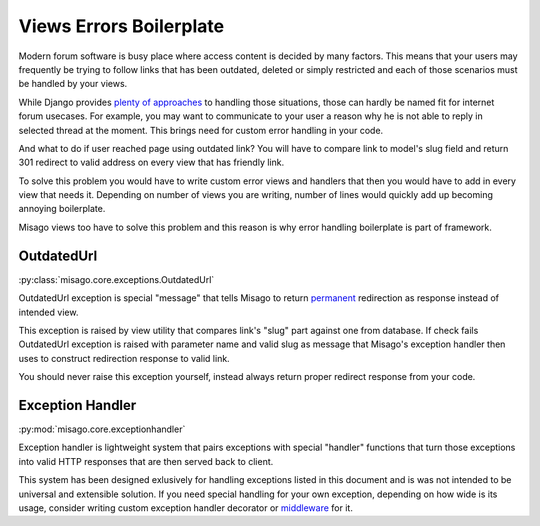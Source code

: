 ========================
Views Errors Boilerplate
========================

Modern forum software is busy place where access content is decided by many factors. This means that your users may frequently be trying to follow links that has been outdated, deleted or simply restricted and each of those scenarios must be handled by your views.

While Django provides `plenty of approaches <https://docs.djangoproject.com/en/dev/topics/http/views/#returning-errors>`_ to handling those situations, those can hardly be named fit for internet forum usecases. For example, you may want to communicate to your user a reason why he is not able to reply in selected thread at the moment. This brings need for custom error handling in your code.

And what to do if user reached page using outdated link? You will have to compare link to model's slug field and return 301 redirect to valid address on every view that has friendly link.

To solve this problem you would have to write custom error views and handlers that then you would have to add in every view that needs it. Depending on number of views you are writing, number of lines would quickly add up becoming annoying boilerplate.

Misago views too have to solve this problem and this reason is why error handling boilerplate is part of framework.


OutdatedUrl
===========

:py:class:`misago.core.exceptions.OutdatedUrl`

OutdatedUrl exception is special "message" that tells Misago to return `permanent <http://en.wikipedia.org/wiki/HTTP_301>`_ redirection as response instead of intended view.

This exception is raised by view utility that compares link's "slug" part against one from database. If check fails OutdatedUrl exception is raised with parameter name and valid slug as message that Misago's exception handler then uses to construct redirection response to valid link.

You should never raise this exception yourself, instead always return proper redirect response from your code.


Exception Handler
=================

:py:mod:`misago.core.exceptionhandler`

Exception handler is lightweight system that pairs exceptions with special "handler" functions that turn those exceptions into valid HTTP responses that are then served back to client.

This system has been designed exlusively for handling exceptions listed in this document and is was not intended to be universal and extensible solution. If you need special handling for your own exception, depending on how wide is its usage, consider writing custom exception handler decorator or `middleware <https://docs.djangoproject.com/en/dev/topics/http/middleware/#process-exception>`_ for it.
